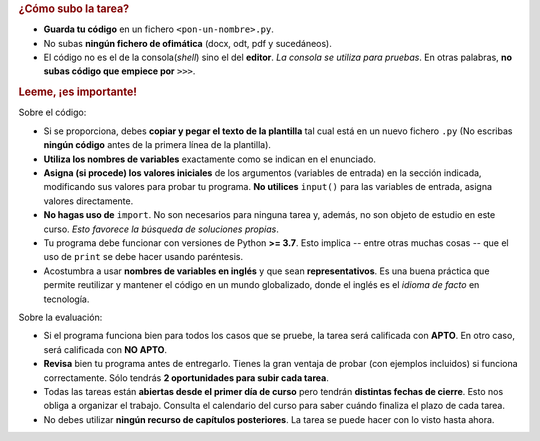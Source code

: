 .. rubric:: ¿Cómo subo la tarea?

- **Guarda tu código** en un fichero ``<pon-un-nombre>.py``.
- No subas **ningún fichero de ofimática** (docx, odt, pdf y sucedáneos).
- El código no es el de la consola(*shell*) sino el del **editor**. *La consola se utiliza para pruebas*. En otras palabras, **no subas código que empiece por** ``>>>``.

.. rubric:: Leeme, ¡es importante!

Sobre el código:

- Si se proporciona, debes **copiar y pegar el texto de la plantilla** tal cual está en un nuevo fichero ``.py`` (No escribas **ningún código** antes de la primera línea de la plantilla).
- **Utiliza los nombres de variables** exactamente como se indican en el enunciado.
- **Asigna (si procede) los valores iniciales** de los argumentos (variables de entrada) en la sección indicada, modificando sus valores para probar tu programa. **No utilices** ``input()`` para las variables de entrada, asigna valores directamente.
- **No hagas uso de** ``import``. No son necesarios para ninguna tarea y, además, no son objeto de estudio en este curso. *Esto favorece la búsqueda de soluciones propias*.
- Tu programa debe funcionar con versiones de Python **>= 3.7**. Esto implica -- entre otras muchas cosas -- que el uso de ``print`` se debe hacer usando paréntesis.
- Acostumbra a usar **nombres de variables en inglés** y que sean **representativos**. Es una buena práctica que permite reutilizar y mantener el código en un mundo globalizado, donde el inglés es el *idioma de facto* en tecnología.

Sobre la evaluación:

- Si el programa funciona bien para todos los casos que se pruebe, la tarea será calificada con **APTO**. En otro caso, será calificada con **NO APTO**.
- **Revisa** bien tu programa antes de entregarlo. Tienes la gran ventaja de probar (con ejemplos incluidos) si funciona correctamente. Sólo tendrás **2 oportunidades para subir cada tarea**.
- Todas las tareas están **abiertas desde el primer día de curso** pero tendrán **distintas fechas de cierre**. Esto nos obliga a organizar el trabajo. Consulta el calendario del curso para saber cuándo finaliza el plazo de cada tarea.
- No debes utilizar **ningún recurso de capítulos posteriores**. La tarea se puede hacer con lo visto hasta ahora.
